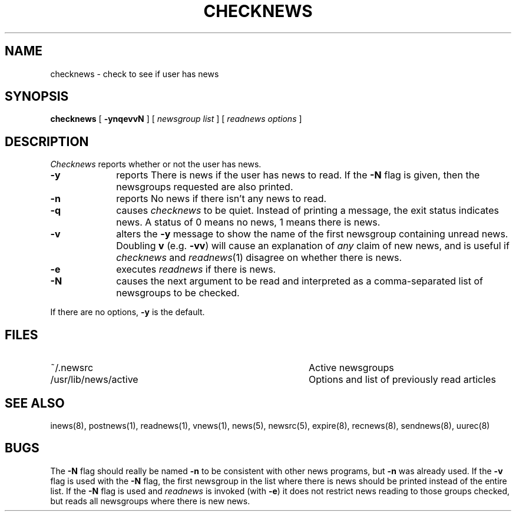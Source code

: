 .if n .ds La '
.if n .ds Ra '
.if t .ds La `
.if t .ds Ra '
.if n .ds Lq "
.if n .ds Rq "
.if t .ds Lq ``
.if t .ds Rq ''
.de Ch
\\$3\\*(Lq\\$1\\*(Rq\\$2
..
.TH CHECKNEWS 1 "October 19, 1986"
.ds ]W  Version B 2.11
.SH NAME
checknews \- check to see if user has news
.SH SYNOPSIS
.BR checknews " [ " -ynqevvN " ]  ["
.IR "newsgroup list" " ]  ["
.IR "readnews options" " ]"
.SH DESCRIPTION
.I Checknews
reports whether or not the user has news.
.TP 10
.B \-y
reports \*(LqThere is news\*(Rq if the user has news to read.
If the
.B \-N
flag is given,
then the newsgroups requested are also printed.
.TP 10
.B \-n
reports \*(RqNo news\*(Rq if there isn't any news to read.
.TP 10
.B \-q
causes
.I checknews
to be quiet.
Instead of printing a message, the exit status indicates news.
A status of 0 means no news, 1 means there is news.
.TP 10
.B \-v
alters the
.B \-y
message to show the name of the first newsgroup containing unread news.
Doubling
.B v
(e.g.
.BR \-vv )
will cause an explanation of
.I any
claim of new news,
and is useful if
.I checknews
and
.IR readnews (1)
disagree on whether there is news.
.TP 10
.B \-e
executes
.I readnews
if there is news.
.TP 10
.B \-N
causes the next argument to be read and interpreted as
a comma-separated list of newsgroups to be checked.
.PP
If there are no options,
.B \-y
is the default.
.SH FILES
.PD 0
.TP 40
~/.newsrc
Active newsgroups
.TP 40
/usr/lib/news/active
Options and list of previously read articles
.SH SEE ALSO
inews(8),
postnews(1),
readnews(1),
vnews(1),
news(5),
newsrc(5),
expire(8),
recnews(8),
sendnews(8),
uurec(8)
.SH BUGS
.LP
The
.B \-N
flag should really be named
.B \-n
to be consistent with other news programs,
but
.B \-n
was already used.
If the
.B \-v
flag is used with the
.B \-N
flag, the first newsgroup in the list
where there is news should be printed instead of the entire list.
If the
.B \-N
flag is used and
.I readnews
is invoked (with
.BR \-e )
it does not restrict
news reading to those groups checked, but reads all newsgroups where there
is new news.
